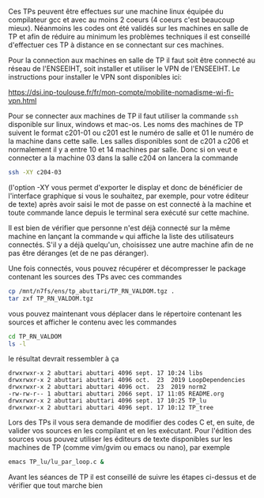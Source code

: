 
Ces TPs peuvent être effectues sur une machine linux équipée du
compilateur gcc et avec au moins 2 coeurs (4 coeurs c'est beaucoup
mieux). Néanmoins les codes ont été validés sur les machines en salle
de TP et afin de réduire au minimum les problèmes techniques il est
conseillé d'effectuer ces TP à distance en se connectant sur ces
machines.

Pour la connection aux machines en salle de TP il faut soit être
connecté au réseau de l'ENSEEIHT, soit installer et utiliser le VPN de
l'ENSEEIHT. Le instructions pour installer le VPN sont disponibles
ici:

[[https://dsi.inp-toulouse.fr/fr/mon-compte/mobilite-nomadisme-wi-fi-vpn.html]]

Pour se connecter aux machines de TP il faut utiliser la commande
~ssh~ disponible sur linux, windows et mac-os. Les noms des machines
de TP suivent le format c201-01 ou c201 est le numéro de salle et 01
le numéro de la machine dans cette salle. Les salles disponibles sont
de c201 a c206 et normalement il y a entre 10 et 14 machines par
salle. Donc si on veut e connecter a la machine 03 dans la salle c204
on lancera la commande

#+BEGIN_SRC sh
ssh -XY c204-03
#+END_SRC

(l'option -XY vous permet d'exporter le display et donc de bénéficier
de l'interface graphique si vous le souhaitez, par exemple, pour votre
éditeur de texte) après avoir saisi le mot de passe on est connecté à
la machine et toute commande lance depuis le terminal sera exécuté sur
cette machine.

Il est bien de vérifier que personne n'est déjà connecté sur la même
machine en lançant la commande ~w~ qui affiche la liste des
utilisateurs connectés. S'il y a déjà quelqu'un, choisissez une autre
machine afin de ne pas être déranges (et de ne pas déranger).

Une fois connectés, vous pouvez récupérer et décompresser le package
contenant les sources des TPs avec ces commandes

#+BEGIN_SRC sh
cp /mnt/n7fs/ens/tp_abuttari/TP_RN_VALDOM.tgz .
tar zxf TP_RN_VALDOM.tgz
#+END_SRC

vous pouvez maintenant vous déplacer dans le répertoire contenant les
sources et afficher le contenu avec les commandes

#+BEGIN_SRC sh
cd TP_RN_VALDOM
ls -l
#+END_SRC

le résultat devrait ressembler à ça

#+BEGIN_EXAMPLE
drwxrwxr-x 2 abuttari abuttari 4096 sept. 17 10:24 libs
drwxrwxr-x 2 abuttari abuttari 4096 oct.  23  2019 LoopDependencies
drwxrwxr-x 2 abuttari abuttari 4096 oct.  23  2019 norm2
-rw-rw-r-- 1 abuttari abuttari 2066 sept. 17 11:05 README.org
drwxrwxr-x 2 abuttari abuttari 4096 sept. 17 10:25 TP_lu
drwxrwxr-x 2 abuttari abuttari 4096 sept. 17 10:12 TP_tree
#+END_EXAMPLE

Lors des TPs il vous sera demande de modifier des codes C et, en
suite, de valider vos sources en les compilant et en les
exécutant. Pour l'édition des sources vous pouvez utiliser les
éditeurs de texte disponibles sur les machines de TP (comme vim/gvim
ou emacs ou nano), par exemple

#+BEGIN_SRC sh
emacs TP_lu/lu_par_loop.c &
#+END_SRC

Avant les séances de TP il est conseillé de suivre les étapes
ci-dessus et de vérifier que tout marche bien
